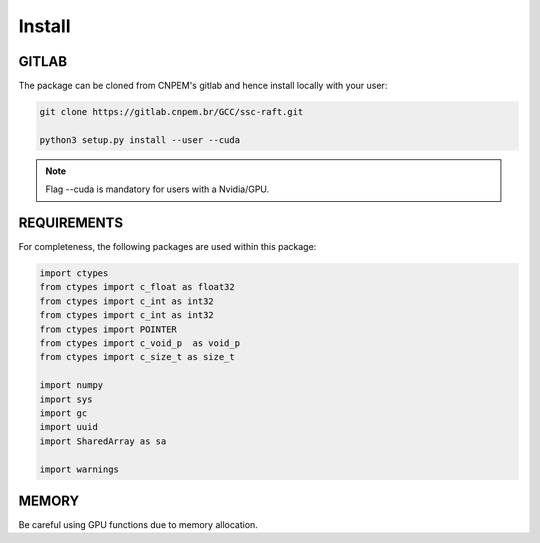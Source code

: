 Install
========

GITLAB
******

The package can be cloned from CNPEM's gitlab and hence install locally with your user:

.. code-block:: bash

   git clone https://gitlab.cnpem.br/GCC/ssc-raft.git

   python3 setup.py install --user --cuda


.. note:: Flag --cuda is mandatory for users with a Nvidia/GPU.

REQUIREMENTS
************

For completeness, the following packages are used within this package:

.. code-block:: python 

        import ctypes
        from ctypes import c_float as float32
        from ctypes import c_int as int32
        from ctypes import c_int as int32
        from ctypes import POINTER
        from ctypes import c_void_p  as void_p
        from ctypes import c_size_t as size_t

        import numpy
        import sys
        import gc
        import uuid
        import SharedArray as sa

        import warnings

MEMORY
******

Be careful using GPU functions due to memory allocation.
